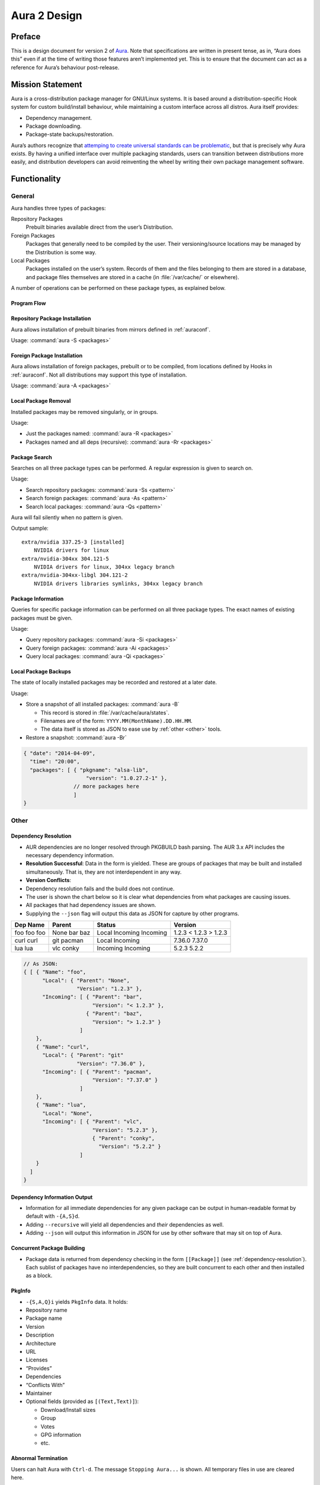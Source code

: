 =============
Aura 2 Design
=============

Preface
=======

This is a design document for version 2 of `Aura`_. Note that
specifications are written in present tense, as in, “Aura does this”
even if at the time of writing those features aren’t implemented yet.
This is to ensure that the document can act as a reference for Aura’s
behaviour post-release.

Mission Statement
=================

Aura is a cross-distribution package manager for GNU/Linux systems. It
is based around a distribution-specific Hook system for custom
build/install behaviour, while maintaining a custom interface across all
distros. Aura itself provides:

-  Dependency management.

-  Package downloading.

-  Package-state backups/restoration.

Aura’s authors recognize that `attemping to create universal standards
can be problematic`_, but that is precisely why Aura exists. By having a
unified interface over multiple packaging standards, users can
transition between distributions more easily, and distribution
developers can avoid reinventing the wheel by writing their own package
management software.

Functionality
=============

General
-------

Aura handles three types of packages:

Repository Packages
   Prebuilt binaries available direct from the user’s Distribution.

Foreign Packages
   Packages that generally need to be compiled by the user. Their
   versioning/source locations may be managed by the Distribution is some way.

Local Packages
   Packages installed on the user’s system. Records of them and the files
   belonging to them are stored in a database, and package files themselves are
   stored in a cache (in :file:`/var/cache/` or elsewhere).

A number of operations can be performed on these package types, as explained
below.

Program Flow
~~~~~~~~~~~~
.. image:: programFlow.*

Repository Package Installation
~~~~~~~~~~~~~~~~~~~~~~~~~~~~~~~

Aura allows installation of prebuilt binaries from mirrors defined in
:ref:`auraconf`.

Usage: :command:`aura -S <packages>`

Foreign Package Installation
~~~~~~~~~~~~~~~~~~~~~~~~~~~~

Aura allows installation of foreign packages, prebuilt or to be compiled, from
locations defined by Hooks in :ref:`auraconf`.  Not all distributions may
support this type of installation.

Usage: :command:`aura -A <packages>`

Local Package Removal
~~~~~~~~~~~~~~~~~~~~~

Installed packages may be removed singularly, or in groups.

Usage:

-  Just the packages named: :command:`aura -R <packages>`

-  Packages named and all deps (recursive): :command:`aura -Rr <packages>`

Package Search
~~~~~~~~~~~~~~

Searches on all three package types can be performed. A regular
expression is given to search on.

Usage:

-  Search repository packages: :command:`aura -Ss <pattern>`

-  Search foreign packages: :command:`aura -As <pattern>`

-  Search local packages: :command:`aura -Qs <pattern>`

Aura will fail silently when no pattern is given.

Output sample::

   extra/nvidia 337.25-3 [installed]
       NVIDIA drivers for linux
   extra/nvidia-304xx 304.121-5
       NVIDIA drivers for linux, 304xx legacy branch
   extra/nvidia-304xx-libgl 304.121-2
       NVIDIA drivers libraries symlinks, 304xx legacy branch

Package Information
~~~~~~~~~~~~~~~~~~~

Queries for specific package information can be performed on all three
package types. The exact names of existing packages must be given.

Usage:

-  Query repository packages: :command:`aura -Si <packages>`

-  Query foreign packages: :command:`aura -Ai <packages>`

-  Query local packages: :command:`aura -Qi <packages>`

Local Package Backups
~~~~~~~~~~~~~~~~~~~~~

The state of locally installed packages may be recorded and restored
at a later date.

Usage:

-  Store a snapshot of all installed packages: :command:`aura -B`

   -  This record is stored in :file:`/var/cache/aura/states`.

   -  Filenames are of the form: ``YYYY.MM(MonthName).DD.HH.MM``.

   -  The data itself is stored as JSON to ease use by :ref:`other <other>`
      tools.

-  Restore a snapshot: :command:`aura -Br`

.. code-block:: javascript

   { "date": "2014-04-09",
     "time": "20:00",
     "packages": [ { "pkgname": "alsa-lib",
                       "version": "1.0.27.2-1" },
                   // more packages here
                   ]
   }

.. _other:

Other
-----

.. need to reorganize this section before publishing

   Program Flow
   ~~~~~~~~~~~~

   Execution in Aura takes the following order:

   #. Parse command-line options.

   #. Collect local \texttt{Setting}s.

   #. Branch according to capital letter operator (\texttt{-\{S,A,Q,...\}}):

   :command:`-S <packages>`
      A ``Hook`` provides functions:

      - ``Monad m => [Text] -> m ([Text, [Package])``

      - ``Monad m => Text -> m (Either Text Package)``

   The former can be defined in the terms of the latter, but doesn't have to be
   if that method executes faster. The first function is given the names of all
   packages to be installed. The ``Text`` are packages that don't exist. They
   are reported.

      - With the output of the last function, resolve dependencies by Aura's
        internal algorithm to receive: ``Either PkgGraph [[Package]]``.
      
      - On ``Left``, analyse the given ``PkgGraph``, yield output as described
        in :ref:`dependency-resolution`, and quit.

      - On ``Right`` display a chart as described :ref:`here
        <version-information>`.

      - Download each package via Aura's internal algorithm.

      - A ``Hook`` provides an install function ``MonadError m => [[Package]] -> m
        ()``

   :command:`-{S,A,Q}i <packages>`:

      Call a ``Hook`` that provides ``Monad m => Text -> m PkgInfo``. The contents
      of the ``PkgInfo`` ADT are described :ref:`here <pkginfo>`.
       
      - Aura gives output according to the ``PkgInfo``.

   :command:`-{S,A,Q}s <pattern>:`
      
      Call a ``Hook`` that provides ``Monad m => Text -> m [PkgInfo]``, where the
      ``Text`` is a pattern to be searched for.

      - Aura gives output according to the ``PkgInfo``.

.. _dependency-resolution:

Dependency Resolution
~~~~~~~~~~~~~~~~~~~~~

-  AUR dependencies are no longer resolved through PKGBUILD bash
   parsing. The AUR 3.x API includes the necessary dependency
   information.

-  **Resolution Successful**: Data in the form is yielded. These are
   groups of packages that may be built and installed simultaneously.
   That is, they are not interdependent in any way.

-  **Version Conflicts**:

-  Dependency resolution fails and the build does not continue.

-  The user is shown the chart below so it is clear what dependencies
   from what packages are causing issues.

-  All packages that had dependency issues are shown.

-  Supplying the ``--json`` flag will output this data as JSON for
   capture by other programs.


+----------+--------+----------+---------+
| Dep Name | Parent | Status   | Version |
+==========+========+==========+=========+
| foo      | None   | Local    | 1.2.3   |
| foo      | bar    | Incoming | < 1.2.3 |
| foo      | baz    | Incoming | > 1.2.3 |
+----------+--------+----------+---------+
| curl     | git    | Local    | 7.36.0  |
| curl     | pacman | Incoming | 7.37.0  |
+----------+--------+----------+---------+
| lua      | vlc    | Incoming | 5.2.3   |
| lua      | conky  | Incoming | 5.2.2   |
+----------+--------+----------+---------+

.. code-block:: javascript

   // As JSON:
   { [ { "Name": "foo",
         "Local": { "Parent": "None",
                    "Version": "1.2.3" },
         "Incoming": [ { "Parent": "bar",
                         "Version": "< 1.2.3" },
                       { "Parent": "baz",
                         "Version": "> 1.2.3" }
                     ]
       },
       { "Name": "curl",
         "Local": { "Parent": "git"
                    "Version": "7.36.0" },
         "Incoming": [ { "Parent": "pacman",
                         "Version": "7.37.0" }
                     ]
       },
       { "Name": "lua",
         "Local": "None",
         "Incoming": [ { "Parent": "vlc",
                         "Version": "5.2.3" },
                         { "Parent": "conky",
                           "Version": "5.2.2" }
                     ]
       }
     ]
   }

Dependency Information Output
~~~~~~~~~~~~~~~~~~~~~~~~~~~~~

-  Information for all immediate dependencies for any given package can
   be output in human-readable format by default with ``-{A,S}d``.

-  Adding ``--recursive`` will yield all dependencies and *their*
   dependencies as well.

-  Adding ``--json`` will output this information in JSON for use by
   other software that may sit on top of Aura.

Concurrent Package Building
~~~~~~~~~~~~~~~~~~~~~~~~~~~

-  Package data is returned from dependency checking in the form
   ``[[Package]]`` (see :ref:`dependency-resolution`). Each sublist of
   packages have no interdependencies, so they are built concurrent to
   each other and then installed as a block.

.. _pkginfo:

PkgInfo
~~~~~~~

-  ``-{S,A,Q}i`` yields ``PkgInfo`` data. It holds:

-  Repository name

-  Package name

-  Version

-  Description

-  Architecture

-  URL

-  Licenses

-  “Provides”

-  Dependencies

-  “Conflicts With”

-  Maintainer

-  Optional fields (provided as ``[(Text,Text)]``):

   -  Download/Install sizes

   -  Group

   -  Votes

   -  GPG information

   -  etc.

Abnormal Termination
~~~~~~~~~~~~~~~~~~~~

Users can halt Aura with ``Ctrl-d``. The message ``Stopping Aura...`` is
shown. All temporary files in use are cleared here.

Colour Output
~~~~~~~~~~~~~

All output to terminal (save JSON data) is output in colour where
appropriate. The user can disable this with :command:`--no-color{ur,r}`.

Usage Tips
~~~~~~~~~~

The user is shown usage tips when waiting for dependencies to resolve,
etc. A number of tips are Aura-centric, but distro-specific ones can be
defined in :ref:`auraconf`.

.. todo:: Decide frequenc and what command(s) cause these tips to appear.

Plugins
-------

Like XMonad, behaviour is built around hooks/plugins that are themselves
written in Haskell. Each Linux distribution writes and provides to
:ref:`auraconf` functions that fill certain type/behaviour requirements
as explained below.

.. _auraconf:

AuraConf
~~~~~~~~

.. todo:: document location of Aura's configuration file.

AuraConf is Aura’s configuration file.  Here, distributions and users can add
Hooks to define custom behaviour for their native packaging system. The command
:command:`aura --recompile` rebuilds Aura with new Hooks. Also, the following
paths can be defined in this file:

-  Package cache.

-  Aura log file.

-  Default build directory.

-  Mirror URLs for binary downloads.

-  TODO: What else?

Hook List
~~~~~~~~~

Pending.

Aesthetics
----------

Localisation
~~~~~~~~~~~~

.. todo:: 
   Document exactly which environment variables are relevant. Perhaps $LANG?

Aura is available for use in multiple languages. Language can be set via
environment variables or by using Aura flags that correspond to that
language. Note that use of a flag will override whatever environment
variable is set. Each language has an English name and its native
equivalent (accents and other non-ascii characters are compatible). For
example:

- :command:`--croatian` and :command:`--hrvatski`

- :command:`--french` and :command:`--frans`

.. _version-information:

Version Information When Upgrading
~~~~~~~~~~~~~~~~~~~~~~~~~~~~~~~~~~

-  Need a nice chart.

Aura Versioning
~~~~~~~~~~~~~~~

-  Aura uses `Semantic Versioning`_, meaning it’s version numbers are of
   the form ``MAJOR.MINOR.PATCH``.

Haskell Requirements
--------------------

Strings
~~~~~~~

All Strings are represented as from ``Data.Text``. This is available in
the ``text`` package from Hackage. The following language pragma should
be used where appropriate for String literals being converted to
automatically::

   {-# LANGUAGE OverloadedStrings #-}

JSON Data
~~~~~~~~~

All JSON input and output is handled through the ``aeson`` and
``aeson-pretty`` packages.

Parsing
~~~~~~~

.. todo:: Decide between Parsec and Attoparsec

All parsing is done with Parsec. Regular Expressions are no longer
used anywhere in Aura.

Other Libraries
~~~~~~~~~~~~~~~

Information on other Hackage libraries used in Aura can be found
`here`_.

Package Requirements
--------------------

Aura must be available in the following forms:

``haskell-aura``
   An AUR package pulled from Hackage, contains only the Aura “shell” layer.
   The user must install another package to get the Arch Linux Hooks, and then
   build the executable themselves.

``aura``
   Official Arch-flavoured Aura, built and configured in a cabal sandbox.
   ``cabal-install`` is the only Haskell related dependency.

``haskell-aura-git``
   Most recent version of Aura, as found on its source repository.

``aura-legacy``
   A static copy of Aura 1. Has Haskell dependencies.

Arch Linux Specifics
====================

ABS Package Building/Installation
---------------------------------

-  There is no longer a ``-M`` option. All ABS package interaction is
   done through ``-S``.

-  Installs prebuilt binaries available from Arch servers by default.

-  Build options:

-  If the user specifies ``--build``, the package will be built manually
   via the ABS.

AUR Package Building/Installation
---------------------------------

-  Builds manually by default, as there is no prebuilt alternative for
   the AUR (by design).

PKGBUILD/Additional Build-file Editing
--------------------------------------

-  Support for ``customizepkg`` is dropped, as AUR 3.x provides
   dependency information via its API.

-  Users can edit included ``.install`` files and the **behaviour** of
   PKGBUILDs with ``--edit``. This is done after dependency checks have
   been made via the data from the AUR API. Users are urged *not* to
   edit dependencies at this point, as only ``makepkg``, not Aura, will
   know about the changes.

-  If you do want to build a package with different dependencies,
   consider whether there is value in creating your own forked package
   for the AUR (named ``foo-legacy``, etc.). Others may benefit from
   your effort.

-  If you are trying to fix a broken package, rather than circumventing
   the problem by building manually with ``makepkg``, please contact the
   maintainer.

AUR Interaction
---------------

-  AUR API calls are moved out of Aura and into a new Hackage package
   ``aur`` (exposing the ``Linux.Arch.Aur.*`` modules).

-  It provides conversions to and from JSON data and Haskell data.

-  This is preparation for future versions of Aura that allow use in
   other Linux distributions by swapping out sections of their back-end
   (with modules like ``Linux.Debian.Repo`` etc.)

Coding Standards
================

Record Syntax
-------------

When using record syntax for ADTs, function names should be suffixed
with “Of” to reflect their noun-like nature::

   data Package = Package { nameOf    :: String
                          , versionOf :: Version
                          , depsOf    :: [Package] }
                          deriving (Eq, Show)

.. _Aura: https://github.com/fosskers/aura
.. _attemping to create universal standards can be problematic: http://www.xkcd.com/927/
.. _Semantic Versioning: http://semver.org/
.. _here: https://github.com/fosskers/aura/issues/223
